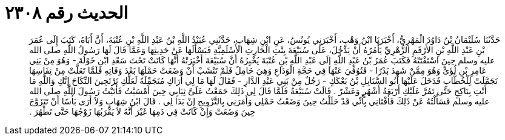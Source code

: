 
= الحديث رقم ٢٣٠٨

[quote.hadith]
حَدَّثَنَا سُلَيْمَانُ بْنُ دَاوُدَ الْمَهْرِيُّ، أَخْبَرَنَا ابْنُ وَهْبٍ، أَخْبَرَنِي يُونُسُ، عَنِ ابْنِ شِهَابٍ، حَدَّثَنِي عُبَيْدُ اللَّهِ بْنُ عَبْدِ اللَّهِ بْنِ عُتْبَةَ، أَنَّ أَبَاهُ، كَتَبَ إِلَى عُمَرَ بْنِ عَبْدِ اللَّهِ بْنِ الأَرْقَمِ الزُّهْرِيِّ يَأْمُرُهُ أَنْ يَدْخُلَ، عَلَى سُبَيْعَةَ بِنْتِ الْحَارِثِ الأَسْلَمِيَّةِ فَيَسْأَلَهَا عَنْ حَدِيثِهَا وَعَمَّا قَالَ لَهَا رَسُولُ اللَّهِ صلى الله عليه وسلم حِينَ اسْتَفْتَتْهُ فَكَتَبَ عُمَرُ بْنُ عَبْدِ اللَّهِ إِلَى عَبْدِ اللَّهِ بْنِ عُتْبَةَ يُخْبِرُهُ أَنَّ سُبَيْعَةَ أَخْبَرَتْهُ أَنَّهَا كَانَتْ تَحْتَ سَعْدِ ابْنِ خَوْلَةَ - وَهُوَ مِنْ بَنِي عَامِرِ بْنِ لُؤَىٍّ وَهُوَ مِمَّنْ شَهِدَ بَدْرًا - فَتُوُفِّيَ عَنْهَا فِي حَجَّةِ الْوَدَاعِ وَهِيَ حَامِلٌ فَلَمْ تَنْشَبْ أَنْ وَضَعَتْ حَمْلَهَا بَعْدَ وَفَاتِهِ فَلَمَّا تَعَلَّتْ مِنْ نِفَاسِهَا تَجَمَّلَتْ لِلْخُطَّابِ فَدَخَلَ عَلَيْهَا أَبُو السَّنَابِلِ بْنُ بَعْكَكٍ - رَجُلٌ مِنْ بَنِي عَبْدِ الدَّارِ - فَقَالَ لَهَا مَا لِي أَرَاكِ مُتَجَمِّلَةً لَعَلَّكِ تَرْتَجِينَ النِّكَاحَ إِنَّكِ وَاللَّهِ مَا أَنْتِ بِنَاكِحٍ حَتَّى تَمُرَّ عَلَيْكِ أَرْبَعَةُ أَشْهُرٍ وَعَشْرٌ ‏.‏ قَالَتْ سُبَيْعَةُ فَلَمَّا قَالَ لِي ذَلِكَ جَمَعْتُ عَلَىَّ ثِيَابِي حِينَ أَمْسَيْتُ فَأَتَيْتُ رَسُولَ اللَّهِ صلى الله عليه وسلم فَسَأَلْتُهُ عَنْ ذَلِكَ فَأَفْتَانِي بِأَنِّي قَدْ حَلَلْتُ حِينَ وَضَعْتُ حَمْلِي وَأَمَرَنِي بِالتَّزْوِيجِ إِنْ بَدَا لِي ‏.‏ قَالَ ابْنُ شِهَابٍ وَلاَ أَرَى بَأْسًا أَنْ تَتَزَوَّجَ حِينَ وَضَعَتْ وَإِنْ كَانَتْ فِي دَمِهَا غَيْرَ أَنَّهُ لاَ يَقْرَبُهَا زَوْجُهَا حَتَّى تَطْهُرَ ‏.‏